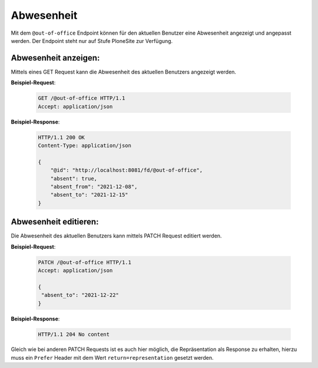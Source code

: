.. _out-of-office:

Abwesenheit
===========

Mit dem ``@out-of-office`` Endpoint können für den aktuellen Benutzer eine Abwesenheit angezeigt und angepasst werden. Der Endpoint steht nur auf Stufe PloneSite zur Verfügung.


Abwesenheit anzeigen:
---------------------
Mittels eines GET Request kann die Abwesenheit des aktuellen Benutzers angezeigt werden.

**Beispiel-Request**:

   .. sourcecode:: http

       GET /@out-of-office HTTP/1.1
       Accept: application/json


**Beispiel-Response**:

   .. sourcecode:: http

      HTTP/1.1 200 OK
      Content-Type: application/json

      {
          "@id": "http://localhost:8081/fd/@out-of-office",
          "absent": true,
          "absent_from": "2021-12-08",
          "absent_to": "2021-12-15"
      }


Abwesenheit editieren:
----------------------
Die Abwesenheit des aktuellen Benutzers kann mittels PATCH Request editiert werden.

**Beispiel-Request**:

   .. sourcecode:: http

       PATCH /@out-of-office HTTP/1.1
       Accept: application/json

       {
        "absent_to": "2021-12-22"
       }


**Beispiel-Response**:

   .. sourcecode:: http

      HTTP/1.1 204 No content

Gleich wie bei anderen PATCH Requests ist es auch hier möglich, die Repräsentation als Response zu erhalten, hierzu muss ein ``Prefer`` Header mit dem Wert ``return=representation`` gesetzt werden.
